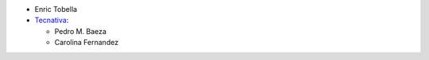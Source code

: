 * Enric Tobella
* `Tecnativa <https://www.tecnativa.com/>`_:

  * Pedro M. Baeza
  * Carolina Fernandez
